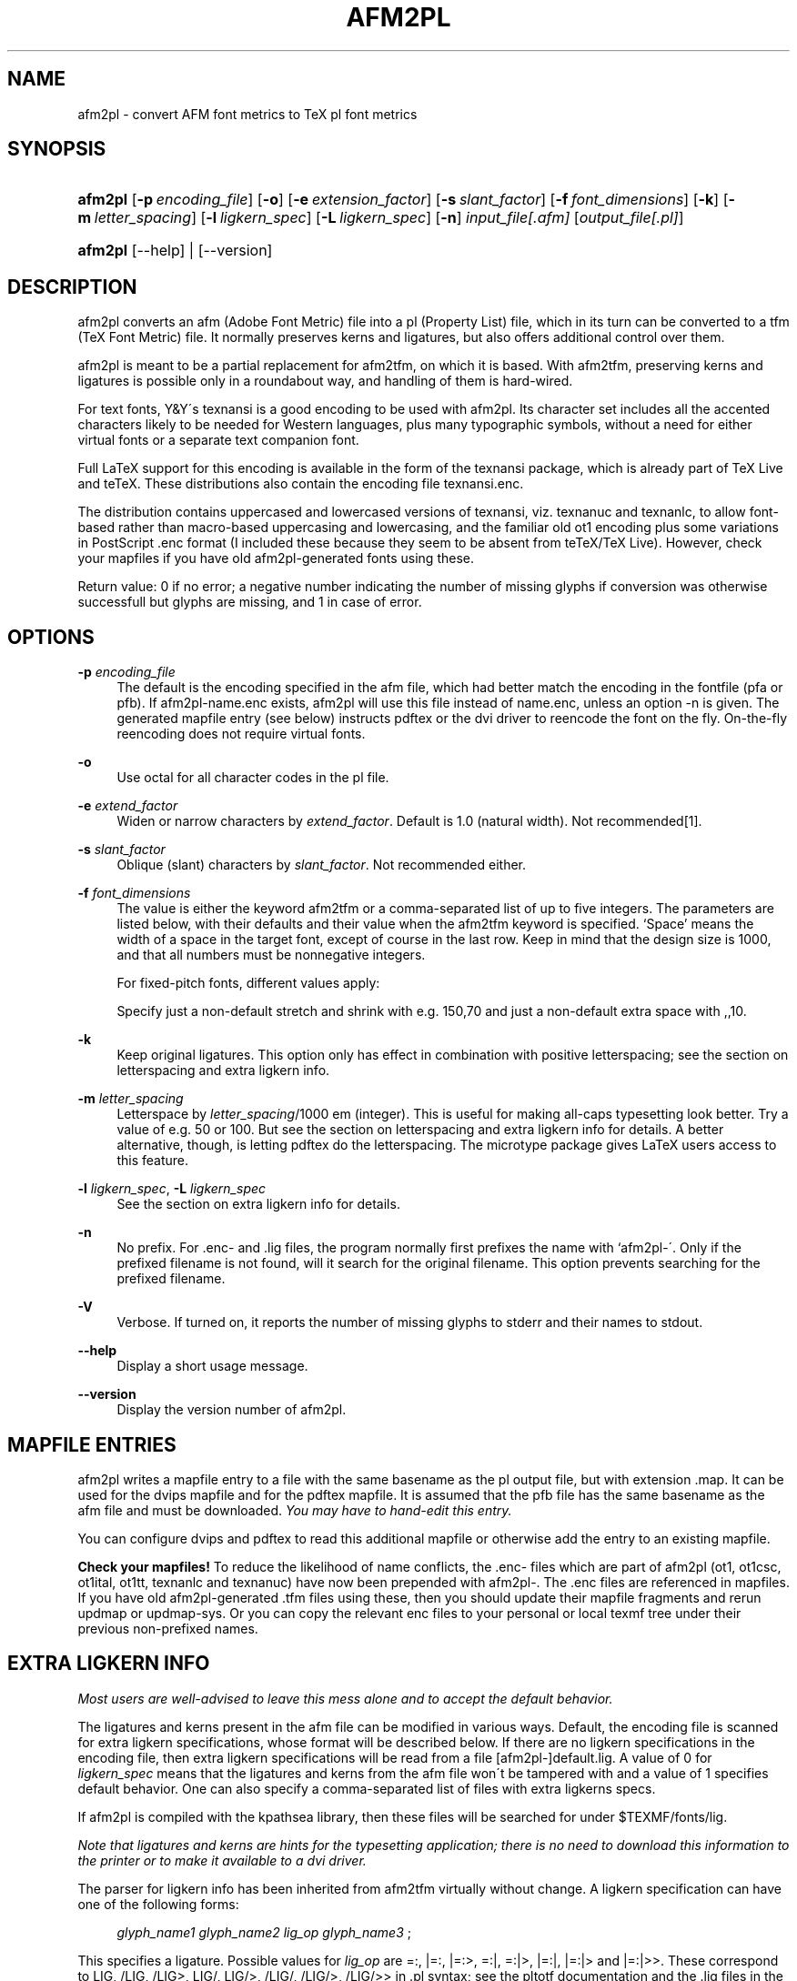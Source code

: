 .\"     Title: afm2pl
.\"    Author: 
.\" Generator: DocBook XSL Stylesheets v1.73.2 <http://docbook.sf.net/>
.\"      Date: May 2009
.\"    Manual: afm2pl
.\"    Source: 
.\"
.TH "AFM2PL" "1" "May 2009" "" "afm2pl"
.\" disable hyphenation
.nh
.\" disable justification (adjust text to left margin only)
.ad l
.SH "NAME"
afm2pl \- convert AFM font metrics to TeX pl font metrics
.SH "SYNOPSIS"
.HP 7
\fBafm2pl\fR [\fB\-p\fR\ \fIencoding_file\fR] [\fB\-o\fR] [\fB\-e\fR\ \fIextension_factor\fR] [\fB\-s\fR\ \fIslant_factor\fR] [\fB\-f\fR\ \fIfont_dimensions\fR] [\fB\-k\fR] [\fB\-m\fR\ \fIletter_spacing\fR] [\fB\-l\fR\ \fIligkern_spec\fR] [\fB\-L\fR\ \fIligkern_spec\fR] [\fB\-n\fR] \fIinput_file[\&.afm]\fR [\fIoutput_file[\&.pl]\fR]
.HP 7
\fBafm2pl\fR [\-\-help] | [\-\-version]
.SH "DESCRIPTION"
.PP
afm2pl converts an afm (Adobe Font Metric) file into a pl (Property List) file, which in its turn can be converted to a tfm (TeX Font Metric) file\&. It normally preserves kerns and ligatures, but also offers additional control over them\&.
.PP
afm2pl is meant to be a partial replacement for afm2tfm, on which it is based\&. With afm2tfm, preserving kerns and ligatures is possible only in a roundabout way, and handling of them is hard\-wired\&.
.PP
For text fonts, Y&Y\'s texnansi is a good encoding to be used with afm2pl\&. Its character set includes all the accented characters likely to be needed for Western languages, plus many typographic symbols, without a need for either virtual fonts or a separate text companion font\&.
.PP
Full LaTeX support for this encoding is available in the form of the texnansi package, which is already part of TeX Live and teTeX\&. These distributions also contain the encoding file texnansi\&.enc\&.
.PP
The distribution contains uppercased and lowercased versions of texnansi, viz\&. texnanuc and texnanlc, to allow font\-based rather than macro\-based uppercasing and lowercasing, and the familiar old ot1 encoding plus some variations in PostScript \&.enc format (I included these because they seem to be absent from teTeX/TeX Live)\&. However,
check your mapfiles
if you have old afm2pl\-generated fonts using these\&.
.PP
Return value: 0 if no error; a negative number indicating the number of missing glyphs if conversion was otherwise successfull but glyphs are missing, and 1 in case of error\&.
.SH "OPTIONS"
.PP
\fB\-p\fR \fIencoding_file\fR
.RS 4
The default is the encoding specified in the afm file, which had better match the encoding in the fontfile (pfa or pfb)\&. If
afm2pl\-name\&.enc
exists, afm2pl will use this file instead of
name\&.enc, unless an option
\-n
is given\&. The generated mapfile entry (see below) instructs pdftex or the dvi driver to reencode the font on the fly\&. On\-the\-fly reencoding does not require virtual fonts\&.
.RE
.PP
\fB\-o\fR
.RS 4
Use octal for all character codes in the pl file\&.
.RE
.PP
\fB\-e\fR \fIextend_factor\fR
.RS 4
Widen or narrow characters by
\fIextend_factor\fR\&. Default is 1\&.0 (natural width)\&. Not recommended\&[1]\&.
.RE
.PP
\fB\-s\fR \fIslant_factor\fR
.RS 4
Oblique (slant) characters by
\fIslant_factor\fR\&. Not recommended either\&.
.RE
.PP
\fB\-f\fR \fIfont_dimensions\fR
.RS 4
The value is either the keyword
afm2tfm
or a comma\-separated list of up to five integers\&. The parameters are listed below, with their defaults and their value when the afm2tfm keyword is specified\&. \(oqSpace\(cq means the width of a space in the target font, except of course in the last row\&. Keep in mind that the design size is 1000, and that all numbers must be nonnegative integers\&.
.TS
allbox tab(:);
lB lB lB.
T{
Font dimension
T}:T{
Default value
T}:T{
Afm2tfm value
T}
.T&
l l l
l l l
l l l
l l l
l l l.
T{
\fIstretch\fR
T}:T{
space div 2
T}:T{
300 \(mu \fIextend_factor\fR
T}
T{
\fIshrink\fR
T}:T{
space div 3
T}:T{
100 \(mu \fIextend_factor\fR
T}
T{
\fIextra space\fR
T}:T{
space div 3
T}:T{
missing
T}
T{
\fIquad\fR
T}:T{
2 \(mu width of \(oq0\(cq
T}:T{
1000 \(mu \fIextend_factor\fR
T}
T{
\fIspace\fR
T}:T{
(space source font) \(mu \fIextend_factor\fR
T}:T{
(space source font) \(mu \fIextend_factor\fR
T}
.TE
.sp
For fixed\-pitch fonts, different values apply:
.TS
allbox tab(:);
lB lB lB.
T{
Font dimension
T}:T{
Default value
T}:T{
Afm2tfm value
T}
.T&
l l l
l l l
l l l
l l l
l l l.
T{
\fIstretch\fR
T}:T{
0
T}:T{
0
T}
T{
\fIshrink\fR
T}:T{
0
T}:T{
0
T}
T{
\fIextra space\fR
T}:T{
space
T}:T{
missing
T}
T{
\fIquad\fR
T}:T{
2 \(mu character width
T}:T{
1000 \(mu \fIextend_factor\fR
T}
T{
\fIspace\fR
T}:T{
character width
T}:T{
character width
T}
.TE
.sp
Specify just a non\-default stretch and shrink with e\&.g\&.
150,70
and just a non\-default extra space with
,,10\&.
.RE
.PP
\fB\-k\fR
.RS 4
Keep original ligatures\&. This option only has effect in combination with positive letterspacing; see the section on
letterspacing and extra ligkern info\&.
.RE
.PP
\fB\-m\fR \fIletter_spacing\fR
.RS 4
Letterspace by
\fIletter_spacing\fR/1000 em (integer)\&. This is useful for making all\-caps typesetting look better\&. Try a value of e\&.g\&. 50 or 100\&. But see the section on
letterspacing and extra ligkern info
for details\&. A better alternative, though, is letting pdftex do the letterspacing\&. The
microtype
package gives LaTeX users access to this feature\&.
.RE
.PP
\fB\-l\fR \fIligkern_spec\fR, \fB\-L\fR \fIligkern_spec\fR
.RS 4
See the section on
extra ligkern info
for details\&.
.RE
.PP
\fB\-n\fR
.RS 4
No prefix\&. For \&.enc\- and \&.lig files, the program normally first prefixes the name with `afm2pl\-\'\&. Only if the prefixed filename is not found, will it search for the original filename\&. This option prevents searching for the prefixed filename\&.
.RE
.PP
\fB\-V\fR
.RS 4
Verbose\&. If turned on, it reports the number of missing glyphs to stderr and their names to stdout\&.
.RE
.PP
\fB\-\-help\fR
.RS 4
Display a short usage message\&.
.RE
.PP
\fB\-\-version\fR
.RS 4
Display the version number of afm2pl\&.
.RE
.SH "MAPFILE ENTRIES"
.PP
afm2pl writes a mapfile entry to a file with the same basename as the pl output file, but with extension \&.map\&. It can be used for the dvips mapfile and for the pdftex mapfile\&. It is assumed that the pfb file has the same basename as the afm file and must be downloaded\&.
\fIYou may have to hand\-edit this entry\&.\fR
.PP
You can configure dvips and pdftex to read this additional mapfile or otherwise add the entry to an existing mapfile\&.
.PP
\fBCheck your mapfiles!\fR
To reduce the likelihood of name conflicts, the \&.enc\- files which are part of afm2pl (ot1, ot1csc, ot1ital, ot1tt, texnanlc and texnanuc) have now been prepended with
afm2pl\-\&. The \&.enc files are referenced in mapfiles\&. If you have old afm2pl\-generated \&.tfm files using these, then you should update their mapfile fragments and rerun updmap or updmap\-sys\&. Or you can copy the relevant enc files to your personal or local texmf tree under their previous non\-prefixed names\&.
.SH "EXTRA LIGKERN INFO"
.PP
\fIMost users are well\-advised to leave this mess alone and to accept the default behavior\&.\fR
.PP
The ligatures and kerns present in the afm file can be modified in various ways\&. Default, the encoding file is scanned for extra ligkern specifications, whose format will be described below\&. If there are no ligkern specifications in the encoding file, then extra ligkern specifications will be read from a file [afm2pl\-]default\&.lig\&. A value of 0 for
\fIligkern_spec\fR
means that the ligatures and kerns from the afm file won\'t be tampered with and a value of 1 specifies default behavior\&. One can also specify a comma\-separated list of files with extra ligkerns specs\&.
.PP
If afm2pl is compiled with the kpathsea library, then these files will be searched for under $TEXMF/fonts/lig\&.
.PP
\fINote that ligatures and kerns are hints for the typesetting application; there is no need to download this information to the printer or to make it available to a dvi driver\&.\fR
.PP
The parser for ligkern info has been inherited from afm2tfm virtually without change\&. A ligkern specification can have one of the following forms:
.sp
.RS 4
.nf
\fIglyph_name1\fR \fIglyph_name2\fR \fIlig_op\fR \fIglyph_name3\fR ;
.fi
.RE
.PP
This specifies a ligature\&. Possible values for
\fIlig_op\fR
are
=:,
|=:,
|=:>,
=:|,
=:|>,
|=:|,
|=:|>
and
|=:|>>\&. These correspond to
LIG,
/LIG,
/LIG>,
LIG/,
LIG/>,
/LIG/,
/LIG/>,
/LIG/>>
in \&.pl syntax; see the pltotf documentation and the \&.lig files in the distribution\&.
.sp
.RS 4
.nf
\fIglyph_name1\fR <> \fIglyph_name2\fR ;
.fi
.RE
.PP
Kern
\fIglyph_name1\fR
as
\fIglyph_name2\fR\&.
.sp
.RS 4
.nf
\fIglyph_name1\fR {} \fIglyph_name2\fR ;
.fi
.RE
.PP
Remove the kern between
\fIglyph_name1\fR
and
\fIglyph_name2\fR\&. A value of
*
for either glyph name is interpreted as a wildcard\&.
.sp
.RS 4
.nf
|| = \fIglyph\fR ;
.fi
.RE
.PP
Set the (right) boundary character to
\fIglyph\fR\&.
\fIglyph\fR
may be either a glyphname or a slot in the encoding vector\&. Choosing a glyph which doesn\'t occur in the output encoding is equivalent to not specifying a boundarychar at all\&. It is ok to pick an encoded glyphname which does not occur in the afm\&. In fact, this is what default\&.lig does:
|| = cwm ;\&.
.PP
You can copy the kerns of an unencoded character to the boundarychar\&. Below,
space
is the unencoded character:
.sp
.RS 4
.nf
|| <> space ;
.fi
.RE
.PP
This ligkern specification should occur before the one that deletes space kerns\&.
.PP
A ligkern specification should be contained within one line\&. One line may contain several ligkern specifications, separated by spaces\&. Note that
;
(space followed by semicolon) is considered part of the ligkern specification\&. See the lig files included in this distribution\&. Example:
.sp
.RS 4
.nf
one {} * ; * {} one ; two {} * ; * {} two ;
.fi
.RE
.PP
Lines with ligkern specifications inside an encoding file should start with
% LIGKERN\&. Ligkern specifications in a lig file may optionally start this way\&.
.SH "LETTERSPACING AND EXTRA LIGKERN INFO"
.PP
Letterspacing has various side\-effects for ligkern info\&. Instead of simply applying the extra ligkern info (see previous section), the following is done:
.sp
.IP 1.
In case of positive letterspacing, native ligatures are removed, unless the \-k option is specified\&.
.sp
.IP 2.
Extra ligkern info is applied as usual, except that in case of positive letterspacing different defaults apply:
\-l 0
is quietly ignored, ligkern comments in the encoding file are ignored, and defpre\&.lig is read instead of default\&.lig\&.
.sp
.IP 3.
Letterspacing is applied\&. This adds a lot of kerns, and modifies existing kerns\&.
.sp
.IP 4.
The extra ligkern info specified with \-L is applied\&. The only ligkern specs which are allowed here, are removals of kerning pairs (with the
{}
operator)\&. Values 0 and 1 have a similar meaning as for the \-l parameter\&.
\fIThe tfm format has room for only about 180x180 ligatures and kerning pairs\&.\fR
This is enough for OT1 encoding, but for texnansi encoding quite a few ligkern specifications have to be removed\&. The pltotf program will remove
\fIall\fR
ligkern info if too many ligatures and kerns remain\&. The default lig
file is defpost\&.lig\&. This file throws out kerning pairs which are
unlikely to be involved in letterspacing, such as kerns involving
accents or kerns with a punctuation character or right bracket at the
left\&. It does not add letterspacing kerns involving
boundarychars\&. Instead, fontspace is increased by twice the
letterspacing\&. defpost\&.lig throws out enough kerns in case of
texnansi encoding\&. With other encodings, you may have to throw out
additional kerning pairs\&.

.SH "FONT-BASED UPPER- AND LOWERCASING"
.PP
The distribution includes encoding vectors texnanuc\&.enc and texnanlc\&.enc which produce all\-uppercase and all\-lowercase fonts
.PP
The principal uses for an all\-uppercase font are page headers and section heads\&. If these contain math, then macro\-based uppercasing would create unpleasant complications\&. Example:
.sp
.RS 4
.nf
afm2pl \-p texnanuc ptmr8a ptmup8y
pltotf ptmup8y
.fi
.RE
.sp
For best results, you should add some letterspacing\&. In LaTeX, this is best done with the
microtype
package; see the documentation of that package\&. But it can also be done with
afm2pl:
.sp
.RS 4
.nf
afm2pl \-p texnanuc \-m 100 ptmr8a ptmup8y
.fi
.RE
.sp
This requires caution; see
above\&.
.PP
You can use this new font within the context of LaTeX font selection as follows:
.sp
.RS 4
.nf

<preamble commands>
\emakeatletter
{\enfss@catcodes
\eDeclareFontShape{LY1}{ptm}{m}{upp}{<\-> ptmup8y}{}}
\emakeatother
\&.\&.\&.
\ebegin{document}
\&.\&.\&.
{\efontshape{upp}\eselectfont uppercase text}

.fi
.RE
.sp
Note that
upp
is simply a newly made\-up shape name\&.
.SS "The sz ligature \(ss"
.PP
Note that the texnanuc encoding provides no glyph for the sz ligature \(ss; you\'ll either have to substitute ss or provide a macro\-based solution\&. The following code uses either the usual glyph or substitutes the letters ss, depending on whether the glyph exists in the current font:
.sp
.RS 4
.nf

\edef\ess{%
  \esetbox0\ehbox{\echar25}%
  \eifnum\ewd0=0 ss\eelse\ebox0\efi
}

.fi
.RE
.PP
In LaTeX, this code appears to work well enough, although on occasion you may need to insert
\eprotect\&. A better solution might involve the sixth parameter of the
\eDeclareFontShape
macro, but I failed to get that to work\&.
.SH "AFM2PL, FONTINST AND ARTIFICIAL SMALLCAPS"
.PP
Afm2pl doesn\'t do virtual fonts\&. That means that for things such as artificial smallcaps you have to turn elsewhere, e\&.g\&. to the fontinst package, which is part of any mainstream TeX distribution\&.
.PP
Look under texmf/tex/fontinst for fontinst support files, which allow you to generate a smallcaps font (tfm and vf files) from an afm2pl\-generated tfm file\&. This package only supports texnansi encoding\&.
.PP
There should be no real problem in doing the same for OT1 encoding\&. However, there are several variations of the OT1 encoding to take care of\&. Also, there are as far as I know no officially sanctioned PostScript names for all the variations of the OT1 encoding; the fontinst names contain spaces and are therefore not useable as PostScript names\&.
.SH "CHANGED IN VERSION 0.7.1"
.PP
In order to avoid name conflicts, the \&.enc\- and \&.lig files distributed with afm2pl got
afm2pl\-
prepended to their name\&. The program itself now first searches for the thus prepended name\&. If the \&.enc\- or \&.lig file is not found it will look for the original filename\&. The renaming of the afm2pl \&.enc files may require modification of some mapfiles\&.
.SH "URLS"
.PP
The afm2pl homepage is
\fIhttp://tex\&.aanhet\&.net/afm2pl/\fR\&.
.PP
The paper
\fIFont installation the shallow way\fR\&[2]
(EuroTeX 2006 Proceedings, published as
\fITUGboat\fR\&[3]
issue 27\&.1) illustrates the use of afm2pl\&.
.SH "NOTES"
.IP " 1." 4
Except that arguably a narrowed Courier is less jarring than a full-width Courier, when used in combination with a normal proportional font. For Courier, choose .833 to match the width of cmtt. Better yet, don't use Courier at all; most TeX distributions offer various good replacements.
.IP " 2." 4
Font installation the shallow way
.RS 4
\%http://www.tug.org/TUGboat/Articles/tb27-1/tb86kroonenberg-fonts.pdf
.RE
.IP " 3." 4
TUGboat
.RS 4
\%http://www.tug.org/TUGboat/
.RE

